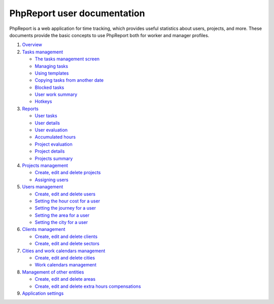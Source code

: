 ############################
PhpReport user documentation
############################

PhpReport is a web application for time tracking, which provides useful
statistics about users, projects, and more. These documents provide the basic
concepts to use PhpReport both for worker and manager profiles.

#. `Overview <overview.rst>`__
#. `Tasks management <tasks.rst>`__

   * `The tasks management screen <tasks.rst#the-tasks-management-screen>`__
   * `Managing tasks <tasks.rst#managing-tasks>`__
   * `Using templates <tasks.rst#using-templates>`__
   * `Copying tasks from another date <tasks.rst#copying-tasks-from-another-date>`__
   * `Blocked tasks <tasks.rst#blocked-tasks>`__
   * `User work summary <tasks.rst#user-work-summary>`__
   * `Hotkeys <tasks.rst#hotkeys>`__

#. `Reports <reports.rst>`__

   * `User tasks <reports.rst#user-tasks>`__
   * `User details <reports.rst#user-details>`__
   * `User evaluation <reports.rst#user-evaluation>`__
   * `Accumulated hours <reports.rst#accumulated-hours>`__
   * `Project evaluation <reports.rst#project-evaluation>`__
   * `Project details <reports.rst#project-details>`__
   * `Projects summary <reports.rst#projects-summary>`__

#. `Projects management <projects-management.rst>`__

   * `Create, edit and delete projects <projects-management.rst#create-edit-and-delete-projects>`__
   * `Assigning users <projects-management.rst#assigning-users>`__

#. `Users management <users-management.rst>`__

   * `Create, edit and delete users <users-management.rst#create-edit-and-delete-users>`__
   * `Setting the hour cost for a user <users-management.rst#setting-the-hour-cost-for-a-user>`__
   * `Setting the journey for a user <users-management.rst#setting-the-journey-for-a-user>`__
   * `Setting the area for a user <users-management.rst#setting-the-area-for-a-user>`__
   * `Setting the city for a user <users-management.rst#setting-the-city-for-a-user>`__

#. `Clients management <clients-management.rst>`__

   * `Create, edit and delete clients <clients-management.rst#create-edit-and-delete-clients>`__
   * `Create, edit and delete sectors <clients-management.rst#create-edit-and-delete-sectors>`__

#. `Cities and work calendars management <cities-calendars-management.rst>`__

   * `Create, edit and delete cities <cities-calendars-management.rst#create-edit-and-delete-cities>`__
   * `Work calendars management <cities-calendars-management.rst#work-calendars-management>`__

#. `Management of other entities <other-management.rst>`__

   * `Create, edit and delete areas <other-management.rst#create-edit-and-delete-areas>`__
   * `Create, edit and delete extra hours compensations <other-management.rst#create-edit-and-delete-extra-hours-compensations>`__

#. `Application settings <settings-management.rst>`__
